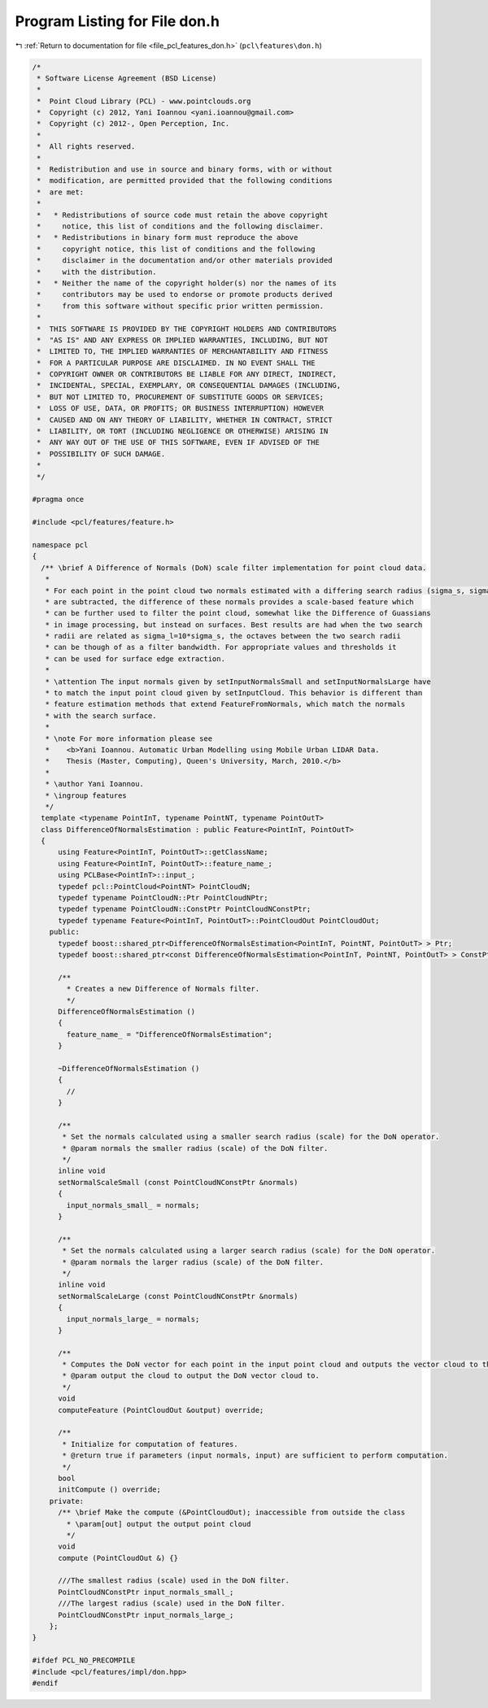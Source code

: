 
.. _program_listing_file_pcl_features_don.h:

Program Listing for File don.h
==============================

|exhale_lsh| :ref:`Return to documentation for file <file_pcl_features_don.h>` (``pcl\features\don.h``)

.. |exhale_lsh| unicode:: U+021B0 .. UPWARDS ARROW WITH TIP LEFTWARDS

.. code-block:: cpp

   /*
    * Software License Agreement (BSD License)
    *
    *  Point Cloud Library (PCL) - www.pointclouds.org
    *  Copyright (c) 2012, Yani Ioannou <yani.ioannou@gmail.com>
    *  Copyright (c) 2012-, Open Perception, Inc.
    *
    *  All rights reserved.
    *
    *  Redistribution and use in source and binary forms, with or without
    *  modification, are permitted provided that the following conditions
    *  are met:
    *
    *   * Redistributions of source code must retain the above copyright
    *     notice, this list of conditions and the following disclaimer.
    *   * Redistributions in binary form must reproduce the above
    *     copyright notice, this list of conditions and the following
    *     disclaimer in the documentation and/or other materials provided
    *     with the distribution.
    *   * Neither the name of the copyright holder(s) nor the names of its
    *     contributors may be used to endorse or promote products derived
    *     from this software without specific prior written permission.
    *
    *  THIS SOFTWARE IS PROVIDED BY THE COPYRIGHT HOLDERS AND CONTRIBUTORS
    *  "AS IS" AND ANY EXPRESS OR IMPLIED WARRANTIES, INCLUDING, BUT NOT
    *  LIMITED TO, THE IMPLIED WARRANTIES OF MERCHANTABILITY AND FITNESS
    *  FOR A PARTICULAR PURPOSE ARE DISCLAIMED. IN NO EVENT SHALL THE
    *  COPYRIGHT OWNER OR CONTRIBUTORS BE LIABLE FOR ANY DIRECT, INDIRECT,
    *  INCIDENTAL, SPECIAL, EXEMPLARY, OR CONSEQUENTIAL DAMAGES (INCLUDING,
    *  BUT NOT LIMITED TO, PROCUREMENT OF SUBSTITUTE GOODS OR SERVICES;
    *  LOSS OF USE, DATA, OR PROFITS; OR BUSINESS INTERRUPTION) HOWEVER
    *  CAUSED AND ON ANY THEORY OF LIABILITY, WHETHER IN CONTRACT, STRICT
    *  LIABILITY, OR TORT (INCLUDING NEGLIGENCE OR OTHERWISE) ARISING IN
    *  ANY WAY OUT OF THE USE OF THIS SOFTWARE, EVEN IF ADVISED OF THE
    *  POSSIBILITY OF SUCH DAMAGE.
    *
    */
   
   #pragma once
   
   #include <pcl/features/feature.h>
   
   namespace pcl
   {
     /** \brief A Difference of Normals (DoN) scale filter implementation for point cloud data.
      *
      * For each point in the point cloud two normals estimated with a differing search radius (sigma_s, sigma_l)
      * are subtracted, the difference of these normals provides a scale-based feature which
      * can be further used to filter the point cloud, somewhat like the Difference of Guassians
      * in image processing, but instead on surfaces. Best results are had when the two search
      * radii are related as sigma_l=10*sigma_s, the octaves between the two search radii
      * can be though of as a filter bandwidth. For appropriate values and thresholds it
      * can be used for surface edge extraction.
      *
      * \attention The input normals given by setInputNormalsSmall and setInputNormalsLarge have
      * to match the input point cloud given by setInputCloud. This behavior is different than
      * feature estimation methods that extend FeatureFromNormals, which match the normals
      * with the search surface.
      *
      * \note For more information please see
      *    <b>Yani Ioannou. Automatic Urban Modelling using Mobile Urban LIDAR Data.
      *    Thesis (Master, Computing), Queen's University, March, 2010.</b>
      *
      * \author Yani Ioannou.
      * \ingroup features
      */
     template <typename PointInT, typename PointNT, typename PointOutT>
     class DifferenceOfNormalsEstimation : public Feature<PointInT, PointOutT>
     {
         using Feature<PointInT, PointOutT>::getClassName;
         using Feature<PointInT, PointOutT>::feature_name_;
         using PCLBase<PointInT>::input_;
         typedef pcl::PointCloud<PointNT> PointCloudN;
         typedef typename PointCloudN::Ptr PointCloudNPtr;
         typedef typename PointCloudN::ConstPtr PointCloudNConstPtr;
         typedef typename Feature<PointInT, PointOutT>::PointCloudOut PointCloudOut;
       public:
         typedef boost::shared_ptr<DifferenceOfNormalsEstimation<PointInT, PointNT, PointOutT> > Ptr;
         typedef boost::shared_ptr<const DifferenceOfNormalsEstimation<PointInT, PointNT, PointOutT> > ConstPtr;
   
         /**
           * Creates a new Difference of Normals filter.
           */
         DifferenceOfNormalsEstimation ()
         {
           feature_name_ = "DifferenceOfNormalsEstimation";
         }
   
         ~DifferenceOfNormalsEstimation ()
         {
           //
         }
   
         /**
          * Set the normals calculated using a smaller search radius (scale) for the DoN operator.
          * @param normals the smaller radius (scale) of the DoN filter.
          */
         inline void
         setNormalScaleSmall (const PointCloudNConstPtr &normals)
         {
           input_normals_small_ = normals;
         }
   
         /**
          * Set the normals calculated using a larger search radius (scale) for the DoN operator.
          * @param normals the larger radius (scale) of the DoN filter.
          */
         inline void
         setNormalScaleLarge (const PointCloudNConstPtr &normals)
         {
           input_normals_large_ = normals;
         }
   
         /**
          * Computes the DoN vector for each point in the input point cloud and outputs the vector cloud to the given output.
          * @param output the cloud to output the DoN vector cloud to.
          */
         void
         computeFeature (PointCloudOut &output) override;
   
         /**
          * Initialize for computation of features.
          * @return true if parameters (input normals, input) are sufficient to perform computation.
          */
         bool
         initCompute () override;
       private:
         /** \brief Make the compute (&PointCloudOut); inaccessible from outside the class
           * \param[out] output the output point cloud
           */
         void
         compute (PointCloudOut &) {}
   
         ///The smallest radius (scale) used in the DoN filter.
         PointCloudNConstPtr input_normals_small_;
         ///The largest radius (scale) used in the DoN filter.
         PointCloudNConstPtr input_normals_large_;
       };
   }
   
   #ifdef PCL_NO_PRECOMPILE
   #include <pcl/features/impl/don.hpp>
   #endif
